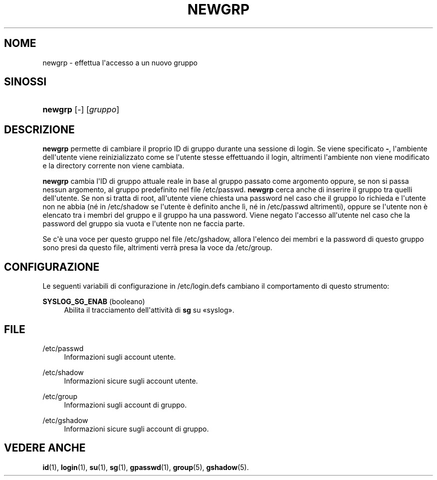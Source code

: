'\" t
.\"     Title: newgrp
.\"    Author: Julianne Frances Haugh
.\" Generator: DocBook XSL Stylesheets v1.79.1 <http://docbook.sf.net/>
.\"      Date: 18/09/2016
.\"    Manual: Comandi utente
.\"    Source: shadow-utils 4.4
.\"  Language: Italian
.\"
.TH "NEWGRP" "1" "18/09/2016" "shadow\-utils 4\&.4" "Comandi utente"
.\" -----------------------------------------------------------------
.\" * Define some portability stuff
.\" -----------------------------------------------------------------
.\" ~~~~~~~~~~~~~~~~~~~~~~~~~~~~~~~~~~~~~~~~~~~~~~~~~~~~~~~~~~~~~~~~~
.\" http://bugs.debian.org/507673
.\" http://lists.gnu.org/archive/html/groff/2009-02/msg00013.html
.\" ~~~~~~~~~~~~~~~~~~~~~~~~~~~~~~~~~~~~~~~~~~~~~~~~~~~~~~~~~~~~~~~~~
.ie \n(.g .ds Aq \(aq
.el       .ds Aq '
.\" -----------------------------------------------------------------
.\" * set default formatting
.\" -----------------------------------------------------------------
.\" disable hyphenation
.nh
.\" disable justification (adjust text to left margin only)
.ad l
.\" -----------------------------------------------------------------
.\" * MAIN CONTENT STARTS HERE *
.\" -----------------------------------------------------------------
.SH "NOME"
newgrp \- effettua l\*(Aqaccesso a un nuovo gruppo
.SH "SINOSSI"
.HP \w'\fBnewgrp\fR\ 'u
\fBnewgrp\fR [\-] [\fIgruppo\fR]
.SH "DESCRIZIONE"
.PP
\fBnewgrp\fR
permette di cambiare il proprio ID di gruppo durante una sessione di login\&. Se viene specificato
\fB\-\fR, l\*(Aqambiente dell\*(Aqutente viene reinizializzato come se l\*(Aqutente stesse effettuando il login, altrimenti l\*(Aqambiente non viene modificato e la directory corrente non viene cambiata\&.
.PP
\fBnewgrp\fR
cambia l\*(AqID di gruppo attuale reale in base al gruppo passato come argomento oppure, se non si passa nessun argomento, al gruppo predefinito nel file
/etc/passwd\&.
\fBnewgrp\fR
cerca anche di inserire il gruppo tra quelli dell\*(Aqutente\&. Se non si tratta di root, all\*(Aqutente viene chiesta una password nel caso che il gruppo lo richieda e l\*(Aqutente non ne abbia (n\('e in
/etc/shadow
se l\*(Aqutente \(`e definito anche l\(`i, n\('e in
/etc/passwd
altrimenti), oppure se l\*(Aqutente non \(`e elencato tra i membri del gruppo e il gruppo ha una password\&. Viene negato l\*(Aqaccesso all\*(Aqutente nel caso che la password del gruppo sia vuota e l\*(Aqutente non ne faccia parte\&.
.PP
Se c\*(Aq\(`e una voce per questo gruppo nel file
/etc/gshadow, allora l\*(Aqelenco dei membri e la password di questo gruppo sono presi da questo file, altrimenti verr\(`a presa la voce da
/etc/group\&.
.SH "CONFIGURAZIONE"
.PP
Le seguenti variabili di configurazione in
/etc/login\&.defs
cambiano il comportamento di questo strumento:
.PP
\fBSYSLOG_SG_ENAB\fR (booleano)
.RS 4
Abilita il tracciamento dell\*(Aqattivit\(`a di
\fBsg\fR
su \(Fosyslog\(Fc\&.
.RE
.SH "FILE"
.PP
/etc/passwd
.RS 4
Informazioni sugli account utente\&.
.RE
.PP
/etc/shadow
.RS 4
Informazioni sicure sugli account utente\&.
.RE
.PP
/etc/group
.RS 4
Informazioni sugli account di gruppo\&.
.RE
.PP
/etc/gshadow
.RS 4
Informazioni sicure sugli account di gruppo\&.
.RE
.SH "VEDERE ANCHE"
.PP
\fBid\fR(1),
\fBlogin\fR(1),
\fBsu\fR(1),
\fBsg\fR(1),
\fBgpasswd\fR(1),
\fBgroup\fR(5), \fBgshadow\fR(5)\&.
